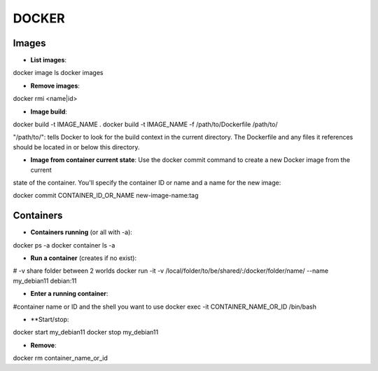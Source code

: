 DOCKER
==============

Images
-------------------------

- **List images**:
  
docker image ls
docker images


- **Remove images**:

docker rmi <name|id>

- **Image build**:

docker build -t IMAGE_NAME .
docker build -t IMAGE_NAME -f /path/to/Dockerfile /path/to/

"/path/to/": tells Docker to look for the build context in the current directory. The Dockerfile and any files it
references should be located in or below this directory.


- **Image from container current state**: Use the docker commit command to create a new Docker image from the current
state of the container. You'll specify the container ID or name and a name for the new image:

docker commit CONTAINER_ID_OR_NAME new-image-name:tag

Containers
-------------------------

- **Containers running** (or all with -a):

docker ps -a
docker container ls -a


- **Run a container** (creates if no exist):
# -v share folder between 2 worlds
docker run -it -v /local/folder/to/be/shared/:/docker/folder/name/ --name my_debian11 debian:11

- **Enter a running container**:

#container name or ID and the shell you want to use
docker exec -it CONTAINER_NAME_OR_ID /bin/bash

- **Start/stop:
  
docker start my_debian11
docker stop my_debian11

- **Remove**:

docker rm container_name_or_id
